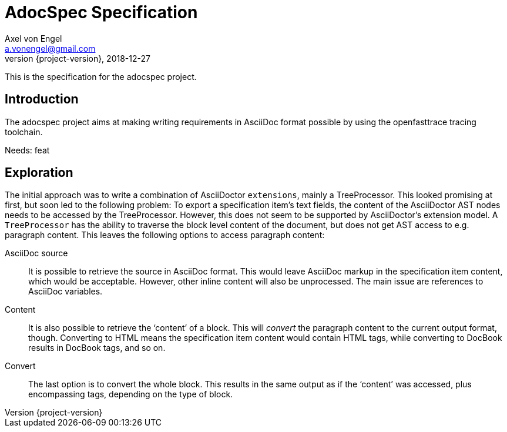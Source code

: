 = AdocSpec Specification
Axel von Engel <a.vonengel@gmail.com>
2018-12-27
:revnumber: {project-version}
ifndef::imagesdir[:imagesdir: images]
ifndef::sourcedir[:sourcedir: ../java]

This is the specification for the adocspec project.

[.spec,specID=goal~adocspec-goal~1]
== Introduction

The adocspec project aims at making writing requirements in AsciiDoc format
possible by using the openfasttrace tracing toolchain.

Needs: feat

== Exploration

The initial approach was to write a combination of AsciiDoctor `extensions`, mainly a TreeProcessor. This looked
promising at first, but soon led to the following problem: To export a specification item's text fields, the content
of the AsciiDoctor AST nodes needs to be accessed by the TreeProcessor. However, this does not seem to be supported
by AsciiDoctor's extension model. A `TreeProcessor` has the ability to traverse the block level content of the document,
but does not get AST access to e.g. paragraph content. This leaves the following options to access paragraph content:

AsciiDoc source::
It is possible to retrieve the source in AsciiDoc format. This would leave AsciiDoc markup in the specification item
content, which would be acceptable. However, other inline content will also be unprocessed. The main issue are references
to AsciiDoc variables.
Content::
It is also possible to retrieve the '`content`' of a block. This will _convert_ the paragraph content to the current
output format, though. Converting to HTML means the specification item content would contain HTML tags, while converting
to DocBook results in DocBook tags, and so on.
Convert::
The last option is to convert the whole block. This results in the same output as if the '`content`' was accessed, plus
encompassing tags, depending on the type of block.
